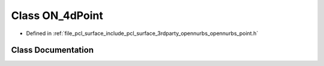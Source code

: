 .. _exhale_class_class_o_n__4d_point:

Class ON_4dPoint
================

- Defined in :ref:`file_pcl_surface_include_pcl_surface_3rdparty_opennurbs_opennurbs_point.h`


Class Documentation
-------------------


.. doxygenclass:: ON_4dPoint
   :members:
   :protected-members:
   :undoc-members: